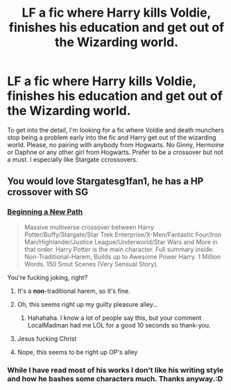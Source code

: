 #+TITLE: LF a fic where Harry kills Voldie, finishes his education and get out of the Wizarding world.

* LF a fic where Harry kills Voldie, finishes his education and get out of the Wizarding world.
:PROPERTIES:
:Author: SleepyGuy12
:Score: 23
:DateUnix: 1502907593.0
:DateShort: 2017-Aug-16
:FlairText: Request
:END:
To get into the detail, I'm looking for a fic where Voldie and death munchers stop being a problem early into the fic and Harry get out of the wizarding world. Please, no pairing with anybody from Hogwarts. No Ginny, Hermoine or Daphne or any other girl from Hogwarts. Prefer to be a crossover but not a must. I especially like Stargate ccrossovers.


** You would love Stargatesg1fan1, he has a HP crossover with SG
:PROPERTIES:
:Author: Shiz0id01
:Score: 3
:DateUnix: 1502921474.0
:DateShort: 2017-Aug-17
:END:

*** [[https://www.fanfiction.net/s/6063505/1/Beginning-a-New-Path][Beginning a New Path]]

#+begin_quote
  Massive multiverse crossover between Harry Potter/Buffy/Stargate/Star Trek Enterprise/X-Men/Fantastic Four/Iron Man/Highlander/Justice League/Underworld/Star Wars and More in that order. Harry Potter is the main character. Full summary inside. Non-Traditional-Harem, Builds up to Awesome Power Harry. 1 Million Words. 150 Smut Scenes (Very Sensual Story).
#+end_quote

You're fucking joking, right?
:PROPERTIES:
:Score: 8
:DateUnix: 1502922909.0
:DateShort: 2017-Aug-17
:END:

**** It's a *non*-traditional harem, so it's fine.
:PROPERTIES:
:Author: T0lias
:Score: 3
:DateUnix: 1502965145.0
:DateShort: 2017-Aug-17
:END:


**** Oh, this seems right up my guilty pleasure alley...
:PROPERTIES:
:Author: LocalMadman
:Score: 2
:DateUnix: 1502980333.0
:DateShort: 2017-Aug-17
:END:

***** Hahahaha. I know a lot of people say this, but your comment LocalMadman had me LOL for a good 10 seconds so thank-you.
:PROPERTIES:
:Author: Wassa110
:Score: 1
:DateUnix: 1503073306.0
:DateShort: 2017-Aug-18
:END:


**** Jesus fucking Christ
:PROPERTIES:
:Score: 3
:DateUnix: 1502925716.0
:DateShort: 2017-Aug-17
:END:


**** Nope, this seems to be right up OP's alley
:PROPERTIES:
:Author: Shiz0id01
:Score: 3
:DateUnix: 1502923407.0
:DateShort: 2017-Aug-17
:END:


*** While I have read most of his works I don't like his writing style and how he bashes some characters much. Thanks anyway.:D
:PROPERTIES:
:Author: SleepyGuy12
:Score: 5
:DateUnix: 1502928978.0
:DateShort: 2017-Aug-17
:END:
